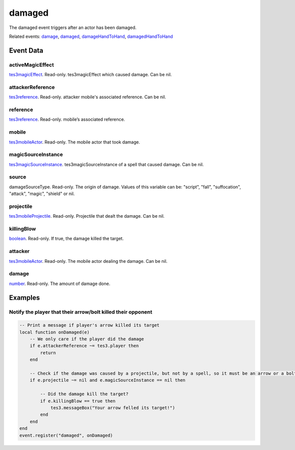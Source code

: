 damaged
====================================================================================================

The damaged event triggers after an actor has been damaged.

Related events: `damage`_, `damaged`_, `damageHandToHand`_, `damagedHandToHand`_

Event Data
----------------------------------------------------------------------------------------------------

activeMagicEffect
~~~~~~~~~~~~~~~~~~~~~~~~~~~~~~~~~~~~~~~~~~~~~~~~~~~~~~~~~~~~~~~~~~~~~~~~~~~~~~~~~~~~~~~~~~~~~~~~~~~~

`tes3magicEffect`_. Read-only. tes3magicEffect which caused damage. Can be nil.

attackerReference
~~~~~~~~~~~~~~~~~~~~~~~~~~~~~~~~~~~~~~~~~~~~~~~~~~~~~~~~~~~~~~~~~~~~~~~~~~~~~~~~~~~~~~~~~~~~~~~~~~~~

`tes3reference`_. Read-only. attacker mobile's associated reference. Can be nil.

reference
~~~~~~~~~~~~~~~~~~~~~~~~~~~~~~~~~~~~~~~~~~~~~~~~~~~~~~~~~~~~~~~~~~~~~~~~~~~~~~~~~~~~~~~~~~~~~~~~~~~~

`tes3reference`_. Read-only. mobile’s associated reference.

mobile
~~~~~~~~~~~~~~~~~~~~~~~~~~~~~~~~~~~~~~~~~~~~~~~~~~~~~~~~~~~~~~~~~~~~~~~~~~~~~~~~~~~~~~~~~~~~~~~~~~~~

`tes3mobileActor`_. Read-only. The mobile actor that took damage.

magicSourceInstance
~~~~~~~~~~~~~~~~~~~~~~~~~~~~~~~~~~~~~~~~~~~~~~~~~~~~~~~~~~~~~~~~~~~~~~~~~~~~~~~~~~~~~~~~~~~~~~~~~~~~

`tes3magicSourceInstance`_. tes3magicSourceInstance of a spell that caused damage. Can be nil.

source
~~~~~~~~~~~~~~~~~~~~~~~~~~~~~~~~~~~~~~~~~~~~~~~~~~~~~~~~~~~~~~~~~~~~~~~~~~~~~~~~~~~~~~~~~~~~~~~~~~~~

damageSourceType. Read-only. The origin of damage. Values of this variable can be: "script", "fall", "suffocation", "attack", "magic", "shield" or nil.

projectile
~~~~~~~~~~~~~~~~~~~~~~~~~~~~~~~~~~~~~~~~~~~~~~~~~~~~~~~~~~~~~~~~~~~~~~~~~~~~~~~~~~~~~~~~~~~~~~~~~~~~

`tes3mobileProjectile`_. Read-only. Projectile that dealt the damage. Can be nil.

killingBlow
~~~~~~~~~~~~~~~~~~~~~~~~~~~~~~~~~~~~~~~~~~~~~~~~~~~~~~~~~~~~~~~~~~~~~~~~~~~~~~~~~~~~~~~~~~~~~~~~~~~~

`boolean`_. Read-only. If true, the damage killed the target.

attacker
~~~~~~~~~~~~~~~~~~~~~~~~~~~~~~~~~~~~~~~~~~~~~~~~~~~~~~~~~~~~~~~~~~~~~~~~~~~~~~~~~~~~~~~~~~~~~~~~~~~~

`tes3mobileActor`_. Read-only. The mobile actor dealing the damage. Can be nil.

damage
~~~~~~~~~~~~~~~~~~~~~~~~~~~~~~~~~~~~~~~~~~~~~~~~~~~~~~~~~~~~~~~~~~~~~~~~~~~~~~~~~~~~~~~~~~~~~~~~~~~~

`number`_. Read-only. The amount of damage done.

Examples
----------------------------------------------------------------------------------------------------

Notify the player that their arrow/bolt killed their opponent
~~~~~~~~~~~~~~~~~~~~~~~~~~~~~~~~~~~~~~~~~~~~~~~~~~~~~~~~~~~~~~~~~~~~~~~~~~~~~~~~~~~~~~~~~~~~~~~~~~~~

.. code-block:: lua


    -- Print a message if player's arrow killed its target
    local function onDamaged(e)
        -- We only care if the player did the damage
        if e.attackerReference ~= tes3.player then
            return
        end

        -- Check if the damage was caused by a projectile, but not by a spell, so it must be an arrow or a bolt
        if e.projectile ~= nil and e.magicSourceInstance == nil then

            -- Did the damage kill the target?
            if e.killingBlow == true then
                tes3.messageBox("Your arrow felled its target!")
            end
        end
    end
    event.register("damaged", onDamaged)


.. _`damage`: ../../lua/event/damage.html
.. _`damageHandToHand`: ../../lua/event/damageHandToHand.html
.. _`damaged`: ../../lua/event/damaged.html
.. _`damagedHandToHand`: ../../lua/event/damagedHandToHand.html
.. _`boolean`: ../../lua/type/boolean.html
.. _`number`: ../../lua/type/number.html
.. _`tes3magicEffect`: ../../lua/type/tes3magicEffect.html
.. _`tes3magicSourceInstance`: ../../lua/type/tes3magicSourceInstance.html
.. _`tes3mobileActor`: ../../lua/type/tes3mobileActor.html
.. _`tes3mobileProjectile`: ../../lua/type/tes3mobileProjectile.html
.. _`tes3reference`: ../../lua/type/tes3reference.html
